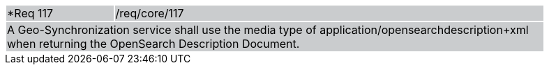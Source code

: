 [width="90%",cols="20%,80%"]
|===
|*Req 117 {set:cellbgcolor:#CACCCE}|/req/core/117
2+|A Geo-Synchronization service shall use the media type of application/opensearchdescription+xml when returning the OpenSearch Description Document.
|===
